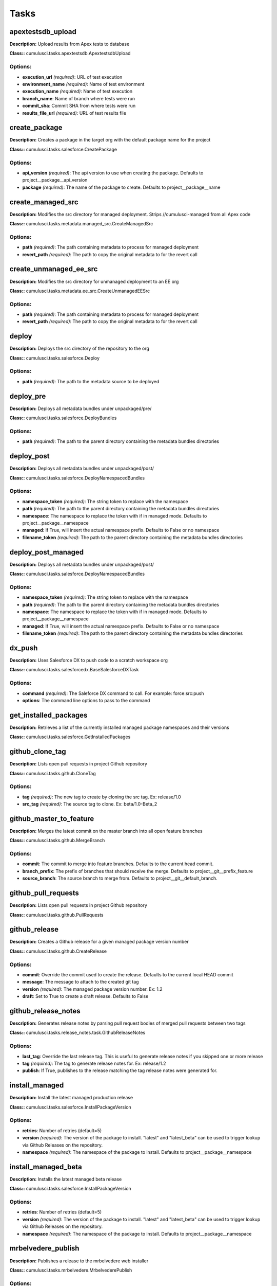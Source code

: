=====
Tasks
=====

apextestsdb_upload
==========================================

**Description:** Upload results from Apex tests to database

**Class::** cumulusci.tasks.apextestsdb.ApextestsdbUpload

Options:
------------------------------------------

* **execution_url** *(required)*: URL of test execution
* **environment_name** *(required)*: Name of test environment
* **execution_name** *(required)*: Name of test execution
* **branch_name**: Name of branch where tests were run
* **commit_sha**: Commit SHA from where tests were run
* **results_file_url** *(required)*: URL of test results file

create_package
==========================================

**Description:** Creates a package in the target org with the default package name for the project

**Class::** cumulusci.tasks.salesforce.CreatePackage

Options:
------------------------------------------

* **api_version** *(required)*: The api version to use when creating the package.  Defaults to project__package__api_version
* **package** *(required)*: The name of the package to create.  Defaults to project__package__name

create_managed_src
==========================================

**Description:** Modifies the src directory for managed deployment.  Strips //cumulusci-managed from all Apex code

**Class::** cumulusci.tasks.metadata.managed_src.CreateManagedSrc

Options:
------------------------------------------

* **path** *(required)*: The path containing metadata to process for managed deployment
* **revert_path** *(required)*: The path to copy the original metadata to for the revert call

create_unmanaged_ee_src
==========================================

**Description:** Modifies the src directory for unmanaged deployment to an EE org

**Class::** cumulusci.tasks.metadata.ee_src.CreateUnmanagedEESrc

Options:
------------------------------------------

* **path** *(required)*: The path containing metadata to process for managed deployment
* **revert_path** *(required)*: The path to copy the original metadata to for the revert call

deploy
==========================================

**Description:** Deploys the src directory of the repository to the org

**Class::** cumulusci.tasks.salesforce.Deploy

Options:
------------------------------------------

* **path** *(required)*: The path to the metadata source to be deployed

deploy_pre
==========================================

**Description:** Deploys all metadata bundles under unpackaged/pre/

**Class::** cumulusci.tasks.salesforce.DeployBundles

Options:
------------------------------------------

* **path** *(required)*: The path to the parent directory containing the metadata bundles directories

deploy_post
==========================================

**Description:** Deploys all metadata bundles under unpackaged/post/

**Class::** cumulusci.tasks.salesforce.DeployNamespacedBundles

Options:
------------------------------------------

* **namespace_token** *(required)*: The string token to replace with the namespace
* **path** *(required)*: The path to the parent directory containing the metadata bundles directories
* **namespace**: The namespace to replace the token with if in managed mode. Defaults to project__package__namespace
* **managed**: If True, will insert the actual namespace prefix.  Defaults to False or no namespace
* **filename_token** *(required)*: The path to the parent directory containing the metadata bundles directories

deploy_post_managed
==========================================

**Description:** Deploys all metadata bundles under unpackaged/post/

**Class::** cumulusci.tasks.salesforce.DeployNamespacedBundles

Options:
------------------------------------------

* **namespace_token** *(required)*: The string token to replace with the namespace
* **path** *(required)*: The path to the parent directory containing the metadata bundles directories
* **namespace**: The namespace to replace the token with if in managed mode. Defaults to project__package__namespace
* **managed**: If True, will insert the actual namespace prefix.  Defaults to False or no namespace
* **filename_token** *(required)*: The path to the parent directory containing the metadata bundles directories

dx_push
==========================================

**Description:** Uses Salesforce DX to push code to a scratch workspace org

**Class::** cumulusci.tasks.salesforcedx.BaseSalesforceDXTask

Options:
------------------------------------------

* **command** *(required)*: The Saleforce DX command to call.  For example: force:src:push
* **options**: The command line options to pass to the command

get_installed_packages
==========================================

**Description:** Retrieves a list of the currently installed managed package namespaces and their versions

**Class::** cumulusci.tasks.salesforce.GetInstalledPackages


github_clone_tag
==========================================

**Description:** Lists open pull requests in project Github repository

**Class::** cumulusci.tasks.github.CloneTag

Options:
------------------------------------------

* **tag** *(required)*: The new tag to create by cloning the src tag.  Ex: release/1.0
* **src_tag** *(required)*: The source tag to clone.  Ex: beta/1.0-Beta_2

github_master_to_feature
==========================================

**Description:** Merges the latest commit on the master branch into all open feature branches

**Class::** cumulusci.tasks.github.MergeBranch

Options:
------------------------------------------

* **commit**: The commit to merge into feature branches.  Defaults to the current head commit.
* **branch_prefix**: The prefix of branches that should receive the merge.  Defaults to project__git__prefix_feature
* **source_branch**: The source branch to merge from.  Defaults to project__git__default_branch.

github_pull_requests
==========================================

**Description:** Lists open pull requests in project Github repository

**Class::** cumulusci.tasks.github.PullRequests


github_release
==========================================

**Description:** Creates a Github release for a given managed package version number

**Class::** cumulusci.tasks.github.CreateRelease

Options:
------------------------------------------

* **commit**: Override the commit used to create the release.  Defaults to the current local HEAD commit
* **message**: The message to attach to the created git tag
* **version** *(required)*: The managed package version number.  Ex: 1.2
* **draft**: Set to True to create a draft release.  Defaults to False

github_release_notes
==========================================

**Description:** Generates release notes by parsing pull request bodies of merged pull requests between two tags

**Class::** cumulusci.tasks.release_notes.task.GithubReleaseNotes

Options:
------------------------------------------

* **last_tag**: Override the last release tag.  This is useful to generate release notes if you skipped one or more release
* **tag** *(required)*: The tag to generate release notes for.  Ex: release/1.2
* **publish**: If True, publishes to the release matching the tag release notes were generated for.

install_managed
==========================================

**Description:** Install the latest managed production release

**Class::** cumulusci.tasks.salesforce.InstallPackageVersion

Options:
------------------------------------------

* **retries**: Number of retries (default=5)
* **version** *(required)*: The version of the package to install.  "latest" and "latest_beta" can be used to trigger lookup via Github Releases on the repository.
* **namespace** *(required)*: The namespace of the package to install.  Defaults to project__package__namespace

install_managed_beta
==========================================

**Description:** Installs the latest managed beta release

**Class::** cumulusci.tasks.salesforce.InstallPackageVersion

Options:
------------------------------------------

* **retries**: Number of retries (default=5)
* **version** *(required)*: The version of the package to install.  "latest" and "latest_beta" can be used to trigger lookup via Github Releases on the repository.
* **namespace** *(required)*: The namespace of the package to install.  Defaults to project__package__namespace

mrbelvedere_publish
==========================================

**Description:** Publishes a release to the mrbelvedere web installer

**Class::** cumulusci.tasks.mrbelvedere.MrbelvederePublish

Options:
------------------------------------------

* **tag** *(required)*: The tag to publish to mrbelvedere

push_all
==========================================

**Description:** Schedules a push upgrade of a package version to all subscribers

**Class::** cumulusci.tasks.push.tasks.SchedulePushOrgQuery

Options:
------------------------------------------

* **min_version**: If set, no subscriber with a version lower than min_version will be selected for push
* **version** *(required)*: The managed package version to push
* **namespace**: The managed package namespace to push. Defaults to project__package__namespace.
* **start_time**: Set the start time to queue a future push. Ex: 2016-10-19T10:00
* **subscriber_where**: A SOQL style where clause for filtering PackageSubscriber objects.  Ex: OrgType = 'Sandbox'

push_qa
==========================================

**Description:** Schedules a push upgrade of a package version to all orgs listed in push/orgs_qa.txt

**Class::** cumulusci.tasks.push.tasks.SchedulePushOrgList

Options:
------------------------------------------

* **orgs** *(required)*: The path to a file containing one OrgID per line.
* **start_time**: Set the start time to queue a future push. Ex: 2016-10-19T10:00
* **version** *(required)*: The managed package version to push
* **namespace**: The managed package namespace to push. Defaults to project__package__namespace.

push_sandbox
==========================================

**Description:** Schedules a push upgrade of a package version to all subscribers

**Class::** cumulusci.tasks.push.tasks.SchedulePushOrgQuery

Options:
------------------------------------------

* **min_version**: If set, no subscriber with a version lower than min_version will be selected for push
* **version** *(required)*: The managed package version to push
* **namespace**: The managed package namespace to push. Defaults to project__package__namespace.
* **start_time**: Set the start time to queue a future push. Ex: 2016-10-19T10:00
* **subscriber_where**: A SOQL style where clause for filtering PackageSubscriber objects.  Ex: OrgType = 'Sandbox'

push_trial
==========================================

**Description:** Schedules a push upgrade of a package version to Trialforce Template orgs listed in push/orgs_trial.txt

**Class::** cumulusci.tasks.push.tasks.SchedulePushOrgList

Options:
------------------------------------------

* **orgs** *(required)*: The path to a file containing one OrgID per line.
* **start_time**: Set the start time to queue a future push. Ex: 2016-10-19T10:00
* **version** *(required)*: The managed package version to push
* **namespace**: The managed package namespace to push. Defaults to project__package__namespace.

query
==========================================

**Description:** Queries the connected org

**Class::** cumulusci.tasks.salesforce.SOQLQuery

Options:
------------------------------------------

* **query** *(required)*: A valid bulk SOQL query for the object
* **object** *(required)*: The object to query
* **result_file** *(required)*: The name of the csv file to write the results to

retrieve_packaged
==========================================

**Description:** Retrieves the packaged metadata from the org

**Class::** cumulusci.tasks.salesforce.RetrievePackaged

Options:
------------------------------------------

* **path** *(required)*: The path where the retrieved metadata should be written
* **api_version** *(required)*: Override the default api version for the retrieve.  Defaults to project__package__api_version
* **package** *(required)*: The package name to retrieve.  Defaults to project__package__name

retrieve_src
==========================================

**Description:** Retrieves the packaged metadata into the src directory

**Class::** cumulusci.tasks.salesforce.RetrievePackaged

Options:
------------------------------------------

* **path** *(required)*: The path where the retrieved metadata should be written
* **api_version** *(required)*: Override the default api version for the retrieve.  Defaults to project__package__api_version
* **package** *(required)*: The package name to retrieve.  Defaults to project__package__name

revert_managed_src
==========================================

**Description:** Reverts the changes from create_managed_src

**Class::** cumulusci.tasks.metadata.managed_src.RevertManagedSrc

Options:
------------------------------------------

* **path** *(required)*: The path containing metadata to process for managed deployment
* **revert_path** *(required)*: The path to copy the original metadata to for the revert call

revert_unmanaged_ee_src
==========================================

**Description:** Reverts the changes from create_unmanaged_ee_src

**Class::** cumulusci.tasks.metadata.ee_src.RevertUnmanagedEESrc

Options:
------------------------------------------

* **path** *(required)*: The path containing metadata to process for managed deployment
* **revert_path** *(required)*: The path to copy the original metadata to for the revert call

run_tests
==========================================

**Description:** Runs all apex tests

**Class::** cumulusci.tasks.salesforce.RunApexTests

Options:
------------------------------------------

* **test_name_exclude**: Query to find Apex test classes to exclude ("%" is wildcard).  Defaults to project__test__name_exclude
* **managed**: If True, search for tests in the namespace only.  Defaults to False
* **test_name_match** *(required)*: Query to find Apex test classes to run ("%" is wildcard).  Defaults to project__test__name_match
* **poll_interval**: Seconds to wait between polling for Apex test results.  Defaults to 3
* **namespace**: Salesforce project namespace.  Defaults to project__package__namespace
* **junit_output**: File name for JUnit output.  Defaults to test_results.xml

run_tests_debug
==========================================

**Description:** Runs all apex tests

**Class::** cumulusci.tasks.salesforce.RunApexTestsDebug

Options:
------------------------------------------

* **test_name_exclude**: Query to find Apex test classes to exclude ("%" is wildcard).  Defaults to project__test__name_exclude
* **junit_output**: File name for JUnit output.  Defaults to test_results.xml
* **managed**: If True, search for tests in the namespace only.  Defaults to False
* **json_output**: The path to the json output file.  Defaults to test_results.json
* **test_name_match** *(required)*: Query to find Apex test classes to run ("%" is wildcard).  Defaults to project__test__name_match
* **namespace**: Salesforce project namespace.  Defaults to project__package__namespace
* **debug_log_dir**: Directory to store debug logs. Defaults to temp dir.
* **poll_interval**: Seconds to wait between polling for Apex test results.  Defaults to 3

run_tests_managed
==========================================

**Description:** Runs all apex tests in the packaging org or a managed package subscriber org

**Class::** cumulusci.tasks.salesforce.RunApexTests

Options:
------------------------------------------

* **test_name_exclude**: Query to find Apex test classes to exclude ("%" is wildcard).  Defaults to project__test__name_exclude
* **managed**: If True, search for tests in the namespace only.  Defaults to False
* **test_name_match** *(required)*: Query to find Apex test classes to run ("%" is wildcard).  Defaults to project__test__name_match
* **poll_interval**: Seconds to wait between polling for Apex test results.  Defaults to 3
* **namespace**: Salesforce project namespace.  Defaults to project__package__namespace
* **junit_output**: File name for JUnit output.  Defaults to test_results.xml

uninstall_managed
==========================================

**Description:** Uninstalls the managed version of the package

**Class::** cumulusci.tasks.salesforce.UninstallPackage

Options:
------------------------------------------

* **namespace** *(required)*: The namespace of the package to uninstall.  Defaults to project__package__namespace

uninstall_packaged
==========================================

**Description:** Uninstalls all deleteable metadata in the package in the target org

**Class::** cumulusci.tasks.salesforce.UninstallPackaged

Options:
------------------------------------------

* **package** *(required)*: The package name to uninstall.  All metadata from the package will be retrieved and a custom destructiveChanges.xml package will be constructed and deployed to delete all deleteable metadata from the package.  Defaults to project__package__name

uninstall_packaged_incremental
==========================================

**Description:** Deletes any metadata from the package in the target org not in the local workspace

**Class::** cumulusci.tasks.salesforce.UninstallPackagedIncremental

Options:
------------------------------------------

* **path** *(required)*: The local path to compare to the retrieved packaged metadata from the org.  Defaults to src
* **package** *(required)*: The package name to uninstall.  All metadata from the package will be retrieved and a custom destructiveChanges.xml package will be constructed and deployed to delete all deleteable metadata from the package.  Defaults to project__package__name

uninstall_src
==========================================

**Description:** Uninstalls all metadata in the local src directory

**Class::** cumulusci.tasks.salesforce.UninstallLocal

Options:
------------------------------------------

* **path** *(required)*: The path to the metadata source to be deployed

uninstall_pre
==========================================

**Description:** Uninstalls the unpackaged/pre bundles

**Class::** cumulusci.tasks.salesforce.UninstallLocalBundles

Options:
------------------------------------------

* **path** *(required)*: The path to the metadata source to be deployed

uninstall_post
==========================================

**Description:** Uninstalls the unpackaged/post bundles

**Class::** cumulusci.tasks.salesforce.UninstallLocalNamespacedBundles

Options:
------------------------------------------

* **path** *(required)*: The path to a directory containing the metadata bundles (subdirectories) to uninstall
* **namespace**: The namespace to replace the token with if in managed mode. Defaults to project__package__namespace
* **managed**: If True, will insert the actual namespace prefix.  Defaults to False or no namespace
* **filename_token** *(required)*: The path to the parent directory containing the metadata bundles directories

uninstall_post_managed
==========================================

**Description:** Uninstalls the unpackaged/post bundles

**Class::** cumulusci.tasks.salesforce.UninstallLocalNamespacedBundles

Options:
------------------------------------------

* **path** *(required)*: The path to a directory containing the metadata bundles (subdirectories) to uninstall
* **namespace**: The namespace to replace the token with if in managed mode. Defaults to project__package__namespace
* **managed**: If True, will insert the actual namespace prefix.  Defaults to False or no namespace
* **filename_token** *(required)*: The path to the parent directory containing the metadata bundles directories

update_admin_profile
==========================================

**Description:** Retrieves, edits, and redeploys the Admin.profile with full FLS perms for all objects/fields

**Class::** cumulusci.tasks.salesforce.UpdateAdminProfile

Options:
------------------------------------------

* **package_xml**: Override the default package.xml file for retrieving the Admin.profile and all objects and classes that need to be included by providing a path to your custom package.xml

update_dependencies
==========================================

**Description:** Installs all dependencies in project__dependencies into the target org

**Class::** cumulusci.tasks.salesforce.UpdateDependencies


update_meta_xml
==========================================

**Description:** Updates all -meta.xml files to have the correct API version and extension package versions

**Class::** cumulusci.tasks.ant.AntTask

Options:
------------------------------------------

* **target** *(required)*: The ant target to run
* **verbose**: The ant target to run

update_package_xml
==========================================

**Description:** Updates src/package.xml with metadata in src/

**Class::** cumulusci.tasks.metadata.package.UpdatePackageXml

Options:
------------------------------------------

* **path** *(required)*: The path to a folder of metadata to build the package.xml from
* **delete**: If True, generate a package.xml for use as a destructiveChanges.xml file for deleting metadata
* **managed**: If True, generate a package.xml for deployment to the managed package packaging org
* **output**: The output file, defaults to <path>/package.xml

update_package_xml_managed
==========================================

**Description:** Updates src/package.xml with metadata in src/

**Class::** cumulusci.tasks.metadata.package.UpdatePackageXml

Options:
------------------------------------------

* **path** *(required)*: The path to a folder of metadata to build the package.xml from
* **delete**: If True, generate a package.xml for use as a destructiveChanges.xml file for deleting metadata
* **managed**: If True, generate a package.xml for deployment to the managed package packaging org
* **output**: The output file, defaults to <path>/package.xml

upload_beta
==========================================

**Description:** Uploads a beta release of the metadata currently in the packaging org

**Class::** cumulusci.tasks.salesforce.PackageUpload

Options:
------------------------------------------

* **name** *(required)*: The name of the package version.
* **namespace**: The namespace of the package.  Defaults to project__package__namespace
* **production**: If True, uploads a production release.  Defaults to uploading a beta
* **post_install_url**: The fully-qualified URL of the post-installation instructions. Instructions are shown as a link after installation and are available from the package detail view.
* **password**: An optional password for sharing the package privately with anyone who has the password. Don't enter a password if you want to make the package available to anyone on AppExchange and share your package publicly.
* **release_notes_url**: The fully-qualified URL of the package release notes. Release notes are shown as a link during the installation process and are available from the package detail view after installation.
* **description**: A description of the package and what this version contains.

upload_production
==========================================

**Description:** Uploads a beta release of the metadata currently in the packaging org

**Class::** cumulusci.tasks.salesforce.PackageUpload

Options:
------------------------------------------

* **name** *(required)*: The name of the package version.
* **namespace**: The namespace of the package.  Defaults to project__package__namespace
* **production**: If True, uploads a production release.  Defaults to uploading a beta
* **post_install_url**: The fully-qualified URL of the post-installation instructions. Instructions are shown as a link after installation and are available from the package detail view.
* **password**: An optional password for sharing the package privately with anyone who has the password. Don't enter a password if you want to make the package available to anyone on AppExchange and share your package publicly.
* **release_notes_url**: The fully-qualified URL of the package release notes. Release notes are shown as a link during the installation process and are available from the package detail view after installation.
* **description**: A description of the package and what this version contains.

util_sleep
==========================================

**Description:** Sleeps for N seconds

**Class::** cumulusci.tasks.util.Sleep

Options:
------------------------------------------

* **seconds** *(required)*: The number of seconds to sleep
